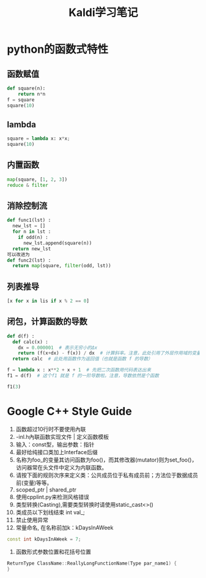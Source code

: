 #+TITLE: Kaldi学习笔记
#+HTML_HEAD: <link rel="stylesheet" type="text/css" href="/css/worg.css" />
#+OPTIONS: ^:{} H:3
#+STARTUP: indent
#+CATEGORY: note

* python的函数式特性
** 函数赋值
#+begin_src python
def square(n):
    return n*n
f = square
square(10)
#+end_src
** lambda
#+begin_src python
square = lambda x: x*x;
square(10)
#+end_src

** 内置函数
#+begin_src python
map(square, [1, 2, 3])
reduce & filter
#+end_src

** 消除控制流
#+begin_src python
def func1(lst) :
  new_lst = []
  for n in lst :
    if odd(n) :
      new_lst.append(square(n))
  return new_lst
可以改进为
def func2(lst) :
  return map(square, filter(odd, lst))
#+end_src

** 列表推导
#+begin_src python
[x for x in lis if x % 2 == 0]
#+end_src

** 闭包，计算函数的导数
#+begin_src python
def d(f) :
  def calc(x) :
    dx = 0.000001  # 表示无穷小的Δx
    return (f(x+dx) - f(x)) / dx  # 计算斜率。注意，此处引用了外层作用域的变量 f
  return calc  # 此处用函数作为返回值（也就是函数 f 的导数）

f = lambda x : x**2 + x + 1  # 先把二次函数用代码表达出来
f1 = d(f)  # 这个f1 就是 f 的一阶导数啦。注意，导数依然是个函数

f1(3)
#+end_src
* Google C++ Style Guide
1. 函数超过10行时不要使用內联
2. -inl.h內联函数实现文件 | 定义函数模板
3. 输入：const型，输出参数：指针
4. 最好给纯接口类加上Interface后缀
5. 名称为foo_的变量其访问函数为foo()，而其修改器(mutator)则为set_foo()，访问器常在头文件中定义为内联函数。
6. 请按下面的规则次序来定义类：公共成员位于私有成员前；方法位于数据成员前(变量)等等。
7. scoped_ptr | shared_ptr
8. 使用cpplint.py来检测风格错误
9. 类型转换(Casting),需要类型转换时请使用static_cast<>()
10. 类成员以下划线结束 int val_;
11. 禁止使用异常
12. 常量命名, 在名称前加k：kDaysInAWeek
#+BEGIN_SRC cpp
const int kDaysInAWeek = 7;
#+END_SRC
13. 函数形式参数位置和花括号位置
#+BEGIN_SRC cpp
ReturnType ClassName::ReallyLongFunctionName(Type par_name1) {
}
#+END_SRC
